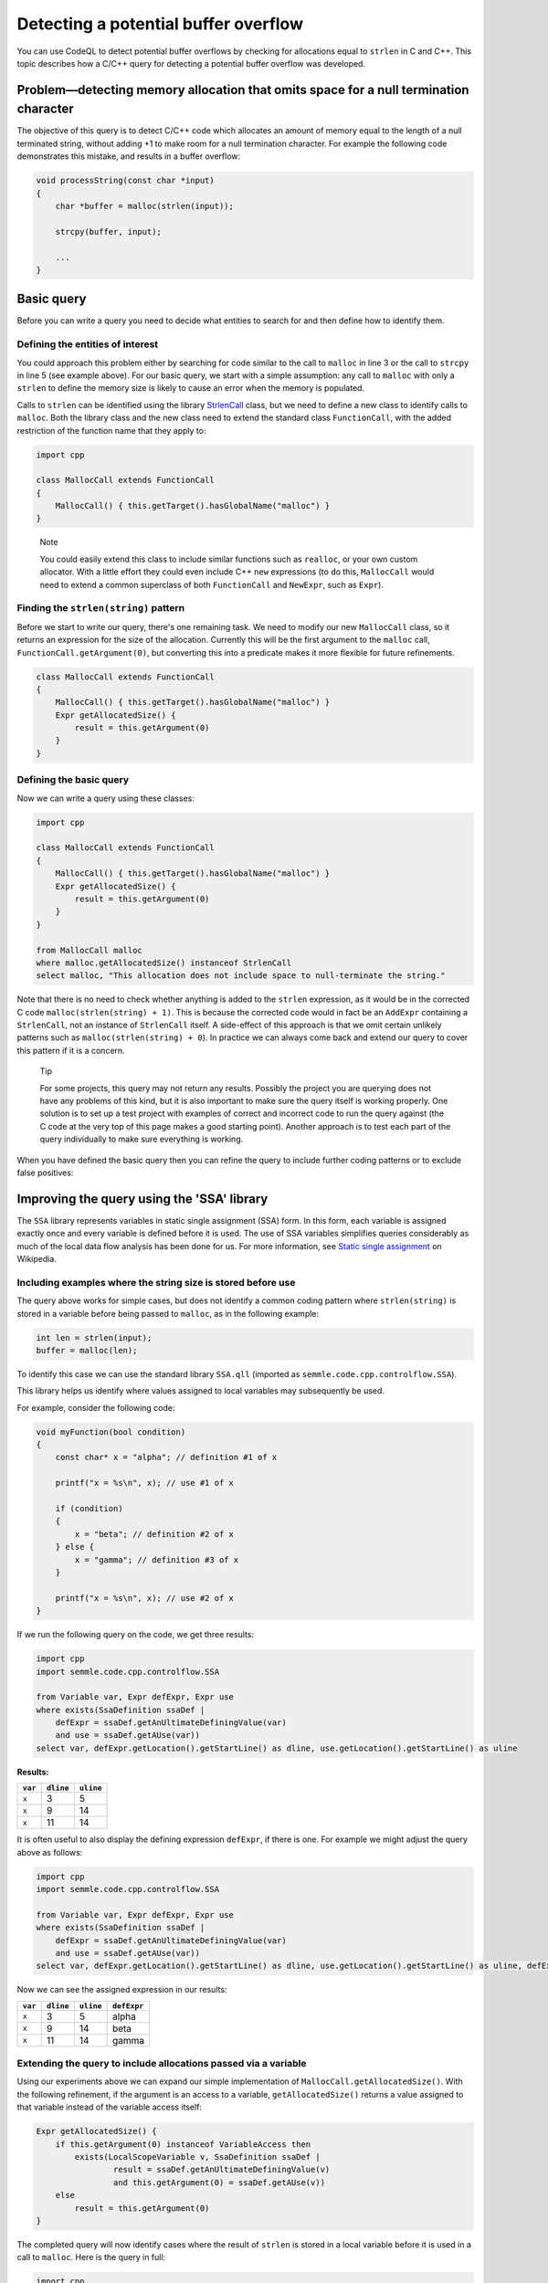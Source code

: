 Detecting a potential buffer overflow
=====================================

You can use CodeQL to detect potential buffer overflows by checking for allocations equal to ``strlen`` in C and C++. This topic describes how a C/C++ query for detecting a potential buffer overflow was developed.

Problem—detecting memory allocation that omits space for a null termination character
-------------------------------------------------------------------------------------

The objective of this query is to detect C/C++ code which allocates an amount of memory equal to the length of a null terminated string, without adding +1 to make room for a null termination character. For example the following code demonstrates this mistake, and results in a buffer overflow:

.. code-block:: cpp

   void processString(const char *input)
   {
       char *buffer = malloc(strlen(input));

       strcpy(buffer, input);

       ...
   }

Basic query
-----------

Before you can write a query you need to decide what entities to search for and then define how to identify them.

Defining the entities of interest
~~~~~~~~~~~~~~~~~~~~~~~~~~~~~~~~~

You could approach this problem either by searching for code similar to the call to ``malloc`` in line 3 or the call to ``strcpy`` in line 5 (see example above). For our basic query, we start with a simple assumption: any call to ``malloc`` with only a ``strlen`` to define the memory size is likely to cause an error when the memory is populated.

Calls to ``strlen`` can be identified using the library `StrlenCall <https://help.semmle.com/qldoc/cpp/semmle/code/cpp/commons/StringAnalysis.qll/type.StringAnalysis$StrlenCall.html>`__ class, but we need to define a new class to identify calls to ``malloc``. Both the library class and the new class need to extend the standard class ``FunctionCall``, with the added restriction of the function name that they apply to:

.. code-block:: ql

   import cpp

   class MallocCall extends FunctionCall
   {
       MallocCall() { this.getTarget().hasGlobalName("malloc") }
   }

.. pull-quote::
    
   Note

   You could easily extend this class to include similar functions such as ``realloc``, or your own custom allocator. With a little effort they could even include C++ ``new`` expressions (to do this, ``MallocCall`` would need to extend a common superclass of both ``FunctionCall`` and ``NewExpr``, such as ``Expr``).

Finding the ``strlen(string)`` pattern
~~~~~~~~~~~~~~~~~~~~~~~~~~~~~~~~~~~~~~

Before we start to write our query, there's one remaining task. We need to modify our new ``MallocCall`` class, so it returns an expression for the size of the allocation. Currently this will be the first argument to the ``malloc`` call, ``FunctionCall.getArgument(0)``, but converting this into a predicate makes it more flexible for future refinements.

.. code-block:: ql

   class MallocCall extends FunctionCall
   {
       MallocCall() { this.getTarget().hasGlobalName("malloc") }
       Expr getAllocatedSize() {
           result = this.getArgument(0)
       }
   }

Defining the basic query
~~~~~~~~~~~~~~~~~~~~~~~~

Now we can write a query using these classes:

.. code-block:: ql

   import cpp

   class MallocCall extends FunctionCall
   {
       MallocCall() { this.getTarget().hasGlobalName("malloc") }
       Expr getAllocatedSize() {
           result = this.getArgument(0)
       }
   }

   from MallocCall malloc
   where malloc.getAllocatedSize() instanceof StrlenCall
   select malloc, "This allocation does not include space to null-terminate the string."

Note that there is no need to check whether anything is added to the ``strlen`` expression, as it would be in the corrected C code ``malloc(strlen(string) + 1)``. This is because the corrected code would in fact be an ``AddExpr`` containing a ``StrlenCall``, not an instance of ``StrlenCall`` itself. A side-effect of this approach is that we omit certain unlikely patterns such as ``malloc(strlen(string) + 0``). In practice we can always come back and extend our query to cover this pattern if it is a concern.

.. pull-quote::

   Tip

   For some projects, this query may not return any results. Possibly the project you are querying does not have any problems of this kind, but it is also important to make sure the query itself is working properly. One solution is to set up a test project with examples of correct and incorrect code to run the query against (the C code at the very top of this page makes a good starting point). Another approach is to test each part of the query individually to make sure everything is working.

When you have defined the basic query then you can refine the query to include further coding patterns or to exclude false positives:

Improving the query using the 'SSA' library
-------------------------------------------

The ``SSA`` library represents variables in static single assignment (SSA) form. In this form, each variable is assigned exactly once and every variable is defined before it is used. The use of SSA variables simplifies queries considerably as much of the local data flow analysis has been done for us. For more information, see `Static single assignment <http://en.wikipedia.org/wiki/Static_single_assignment_form>`__ on Wikipedia.

Including examples where the string size is stored before use
~~~~~~~~~~~~~~~~~~~~~~~~~~~~~~~~~~~~~~~~~~~~~~~~~~~~~~~~~~~~~

The query above works for simple cases, but does not identify a common coding pattern where ``strlen(string)`` is stored in a variable before being passed to ``malloc``, as in the following example:

.. code-block:: cpp

       int len = strlen(input);
       buffer = malloc(len);

To identify this case we can use the standard library ``SSA.qll`` (imported as ``semmle.code.cpp.controlflow.SSA``).

This library helps us identify where values assigned to local variables may subsequently be used.

For example, consider the following code:

.. code-block:: cpp

   void myFunction(bool condition)
   {
       const char* x = "alpha"; // definition #1 of x

       printf("x = %s\n", x); // use #1 of x

       if (condition)
       {
           x = "beta"; // definition #2 of x
       } else {
           x = "gamma"; // definition #3 of x
       }

       printf("x = %s\n", x); // use #2 of x
   }

If we run the following query on the code, we get three results:

.. code-block:: ql

   import cpp
   import semmle.code.cpp.controlflow.SSA

   from Variable var, Expr defExpr, Expr use
   where exists(SsaDefinition ssaDef |
       defExpr = ssaDef.getAnUltimateDefiningValue(var)
       and use = ssaDef.getAUse(var))
   select var, defExpr.getLocation().getStartLine() as dline, use.getLocation().getStartLine() as uline

**Results:**

+---------+-----------+-----------+
| ``var`` | ``dline`` | ``uline`` |
+=========+===========+===========+
| ``x``   | 3         | 5         |
+---------+-----------+-----------+
| ``x``   | 9         | 14        |
+---------+-----------+-----------+
| ``x``   | 11        | 14        |
+---------+-----------+-----------+

It is often useful to also display the defining expression ``defExpr``, if there is one. For example we might adjust the query above as follows:

.. code-block:: ql

   import cpp
   import semmle.code.cpp.controlflow.SSA

   from Variable var, Expr defExpr, Expr use
   where exists(SsaDefinition ssaDef |
       defExpr = ssaDef.getAnUltimateDefiningValue(var)
       and use = ssaDef.getAUse(var))
   select var, defExpr.getLocation().getStartLine() as dline, use.getLocation().getStartLine() as uline, defExpr

Now we can see the assigned expression in our results:

+---------+-----------+-----------+-------------+
| ``var`` | ``dline`` | ``uline`` | ``defExpr`` |
+=========+===========+===========+=============+
| ``x``   | 3         | 5         | alpha       |
+---------+-----------+-----------+-------------+
| ``x``   | 9         | 14        | beta        |
+---------+-----------+-----------+-------------+
| ``x``   | 11        | 14        | gamma       |
+---------+-----------+-----------+-------------+

Extending the query to include allocations passed via a variable
~~~~~~~~~~~~~~~~~~~~~~~~~~~~~~~~~~~~~~~~~~~~~~~~~~~~~~~~~~~~~~~~

Using our experiments above we can expand our simple implementation of ``MallocCall.getAllocatedSize()``. With the following refinement, if the argument is an access to a variable, ``getAllocatedSize()`` returns a value assigned to that variable instead of the variable access itself:

.. code-block:: ql

   Expr getAllocatedSize() {
       if this.getArgument(0) instanceof VariableAccess then
           exists(LocalScopeVariable v, SsaDefinition ssaDef |
                   result = ssaDef.getAnUltimateDefiningValue(v)
                   and this.getArgument(0) = ssaDef.getAUse(v))
       else
           result = this.getArgument(0)
   }

The completed query will now identify cases where the result of ``strlen`` is stored in a local variable before it is used in a call to ``malloc``. Here is the query in full:

.. code-block:: ql

   import cpp

   class MallocCall extends FunctionCall
   {
       MallocCall() { this.getTarget().hasGlobalName("malloc") }

       Expr getAllocatedSize() {
           if this.getArgument(0) instanceof VariableAccess then
               exists(LocalScopeVariable v, SsaDefinition ssaDef |
                   result = ssaDef.getAnUltimateDefiningValue(v)
                   and this.getArgument(0) = ssaDef.getAUse(v))
           else
               result = this.getArgument(0)
       }
   }

   from MallocCall malloc
   where malloc.getAllocatedSize() instanceof StrlenCall
   select malloc, "This allocation does not include space to null-terminate the string."

Further reading
---------------

-  Find out more about QL in the `QL language handbook <https://help.semmle.com/QL/ql-handbook/index.html>`__ and `QL language specification <https://help.semmle.com/QL/ql-spec/language.html>`__.
-  Learn more about the query console in `Using the query console <https://lgtm.com/help/lgtm/using-query-console>`__ on LGTM.com.
